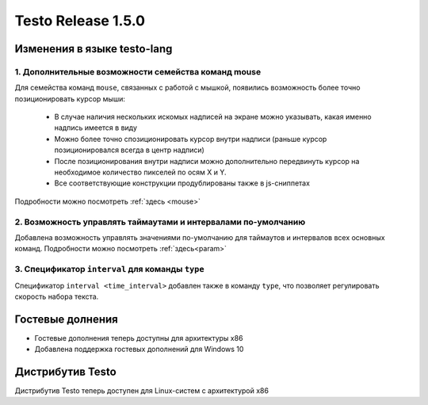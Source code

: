 ..  SPDX-License-Identifier: BSD-3-Clause
    
Testo Release 1.5.0
===================

Изменения в языке testo-lang
----------------------------

1. Дополнительные возможности семейства команд mouse
++++++++++++++++++++++++++++++++++++++++++++++++++++

Для семейства команд ``mouse``, связанных с работой с мышкой, появились возможность более точно позиционировать курсор мыши:

	- В случае наличия нескольких искомых надписей на экране можно указывать, какая именно надпись имеется в виду
	- Можно более точно спозиционировать курсор внутри надписи (раньше курсор позиционировался всегда в центр надписи)
	- После позиционирования внутри надписи можно дополнительно передвинуть курсор на необходимое количество пикселей по осям Х и Y.
	- Все соответствующие конструкции продублированы также в js-сниппетах

Подробности можно посмотреть :ref:`здесь <mouse>`

2. Возможность управлять таймаутами и интервалами по-умолчанию
++++++++++++++++++++++++++++++++++++++++++++++++++++++++++++++

Добавлена возможность управлять значениями по-умолчанию для таймаутов и интервалов всех основных команд.
Подробности можно посмотреть :ref:`здесь<param>`

3. Спецификатор ``interval`` для команды ``type``
+++++++++++++++++++++++++++++++++++++++++++++++++

Cпецификатор ``interval <time_interval>`` добавлен также в команду ``type``, что позволяет регулировать скорость набора текста.

Гостевые долнения
-----------------

- Гостевые дополнения теперь доступны для архитектуры x86
- Добавлена поддержка гостевых дополнений для Windows 10


Дистрибутив Testo
-----------------

Дистрибутив Testo теперь доступен для Linux-систем с архитектурой x86

